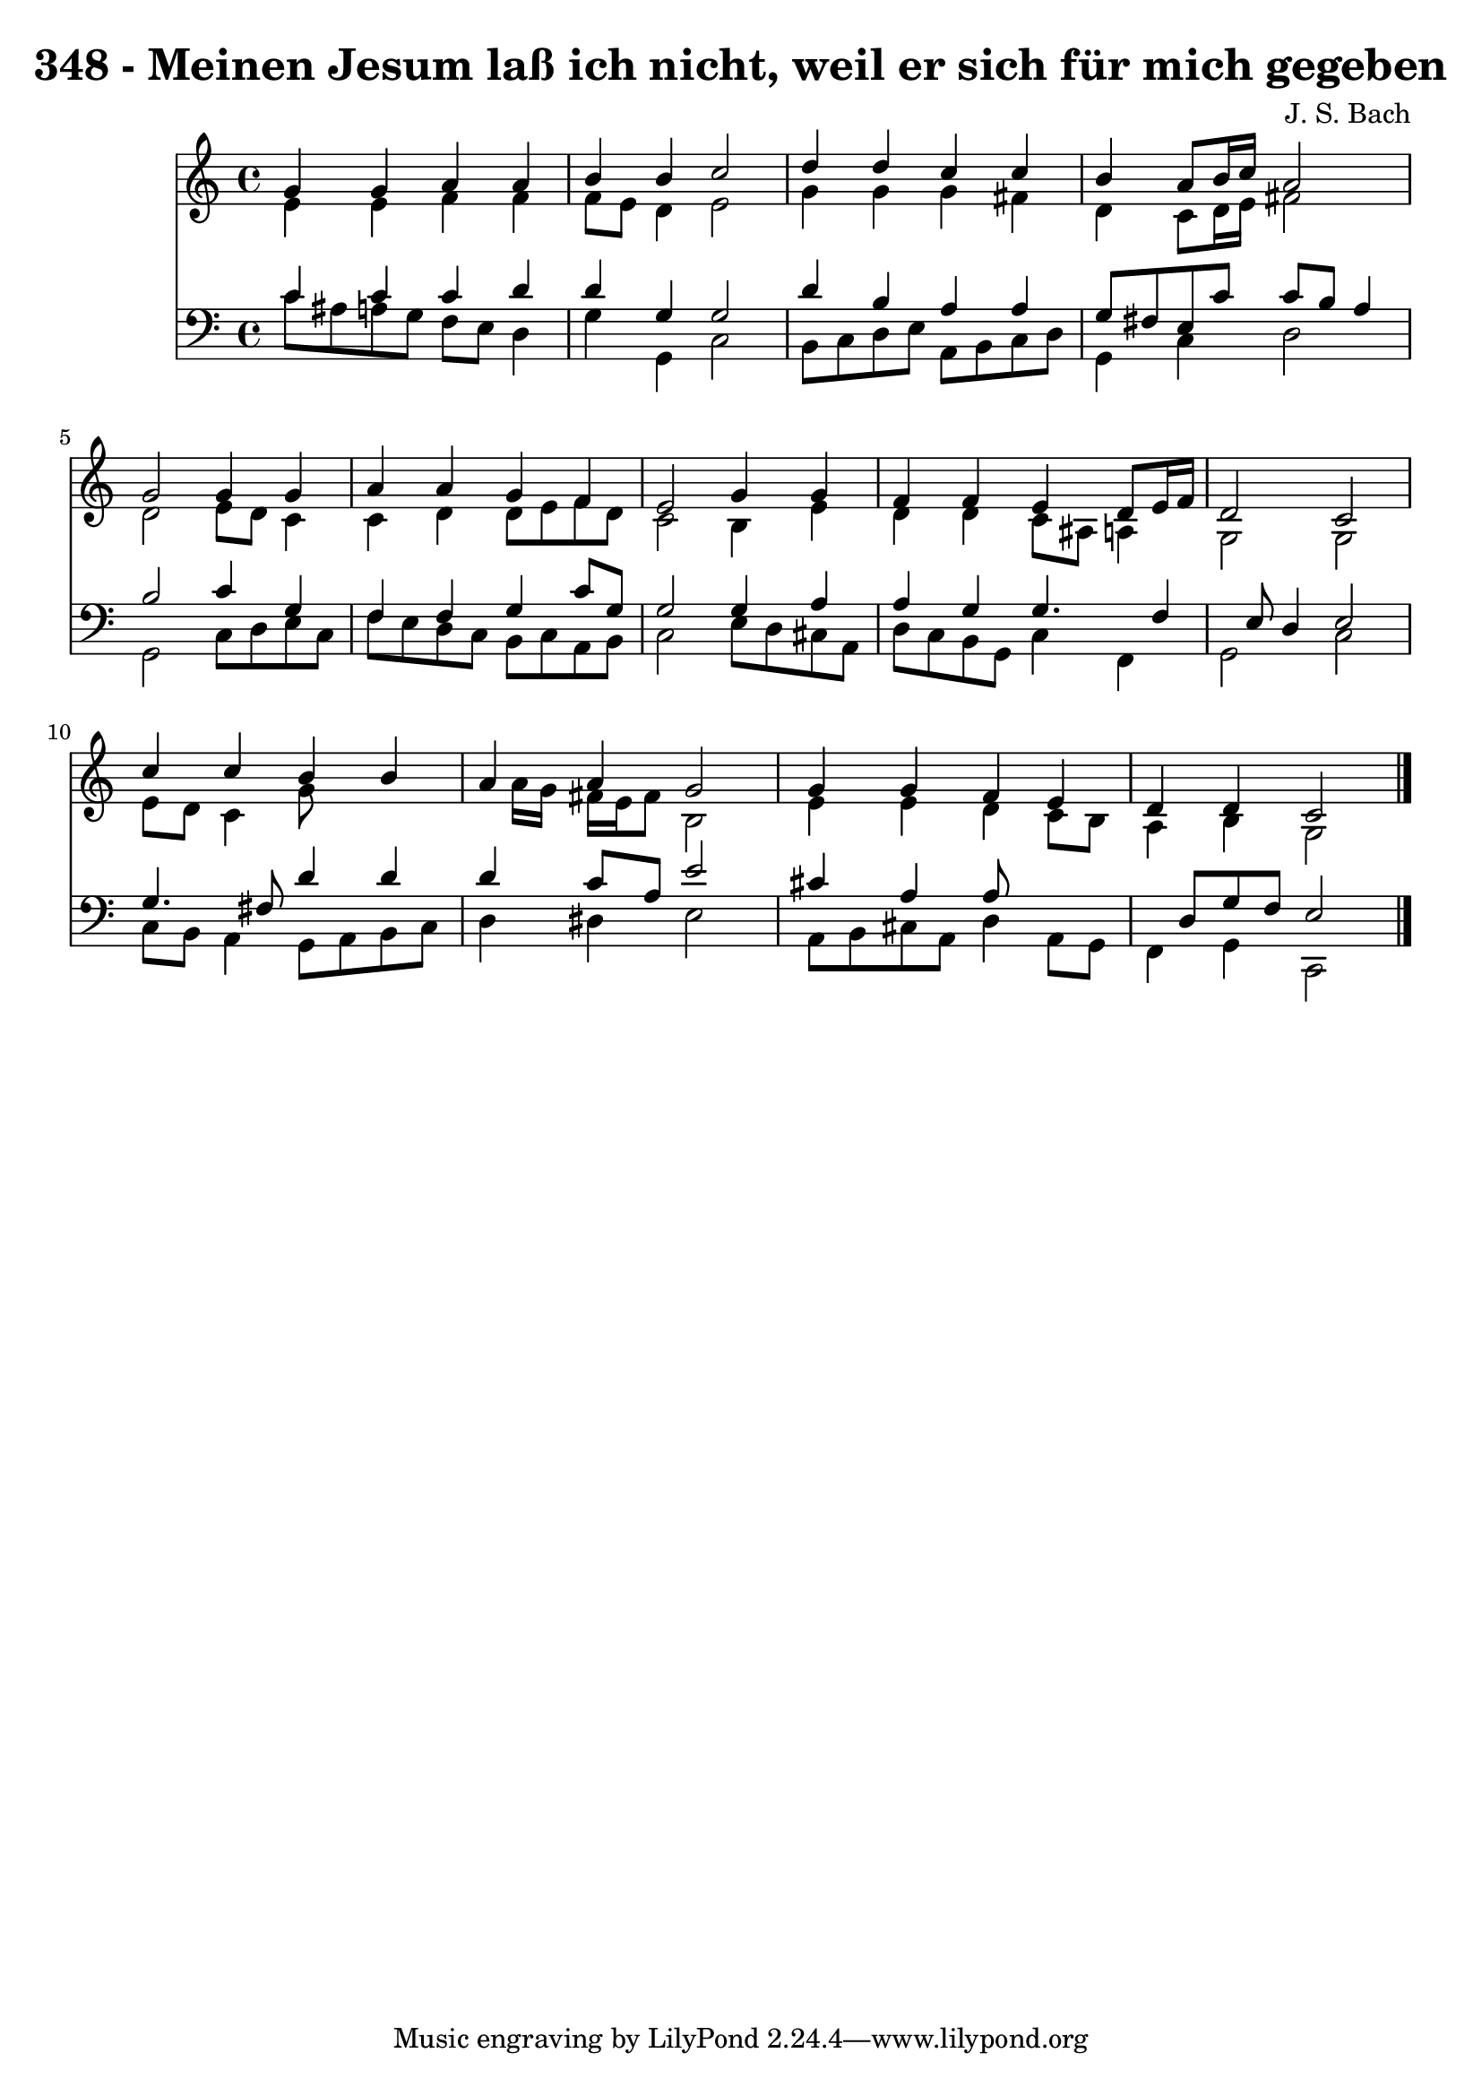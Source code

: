 
\version "2.10.33"

\header {
  title = "348 - Meinen Jesum laß ich nicht, weil er sich für mich gegeben"
  composer = "J. S. Bach"
}

global =  {
  \time 4/4 
  \key c \major
}

soprano = \relative c {
  g''4 g a a 
  b b c2 
  d4 d c c 
  b a8 b16 c a2 
  g g4 g 
  a a g f 
  e2 g4 g 
  f f e d8 e16 f 
  d2 c 
  c'4 c b b 
  a a g2 
  g4 g f e 
  d d c2 
}


alto = \relative c {
  e'4 e f f 
  f8 e d4 e2 
  g4 g g fis 
  d c8 d16 e fis2 
  d e8 d c4 
  c d d8 e f d 
  c2 b4 e 
  d d c8 ais a4 
  g2 g 
  e'8 d c4 g'8*5 a16 g fis e fis8 b,2 
  e4 e d c8 b 
  a4 b g2 
}


tenor = \relative c {
  c'4 c c d 
  d g, g2 
  d'4 b a a 
  g8 fis e c' c b a4 
  b2 c4 g 
  f f g c8 g 
  g2 g4 a 
  a g g4. f4 e8 d4 e2 
  g4. fis8 d'4 d 
  d c8 a e'2 
  cis4 a a8*5 d,8 g f e2 
}


baixo = \relative c {
  c'8 ais a g f e d4 
  g g, c2 
  b8 c d e a, b c d 
  g,4 c d2 
  g, c8 d e c 
  f e d c b c a b 
  c2 e8 d cis a 
  d c b g c4 f, 
  g2 c 
  c8 b a4 g8 a b c 
  d4 dis e2 
  a,8 b cis a d4 a8 g 
  f4 g c,2 
}








\score {
  <<
    \new Staff {
      <<
        \global
        \new Voice = "1" { \voiceOne \soprano }
        \new Voice = "2" { \voiceTwo \alto }
      >>
    }
    \new Staff {
      <<
        \global
        \clef "bass"
        \new Voice = "1" {\voiceOne \tenor }
        \new Voice = "2" { \voiceTwo \baixo \bar "|."}
      >>
    }
  >>
}